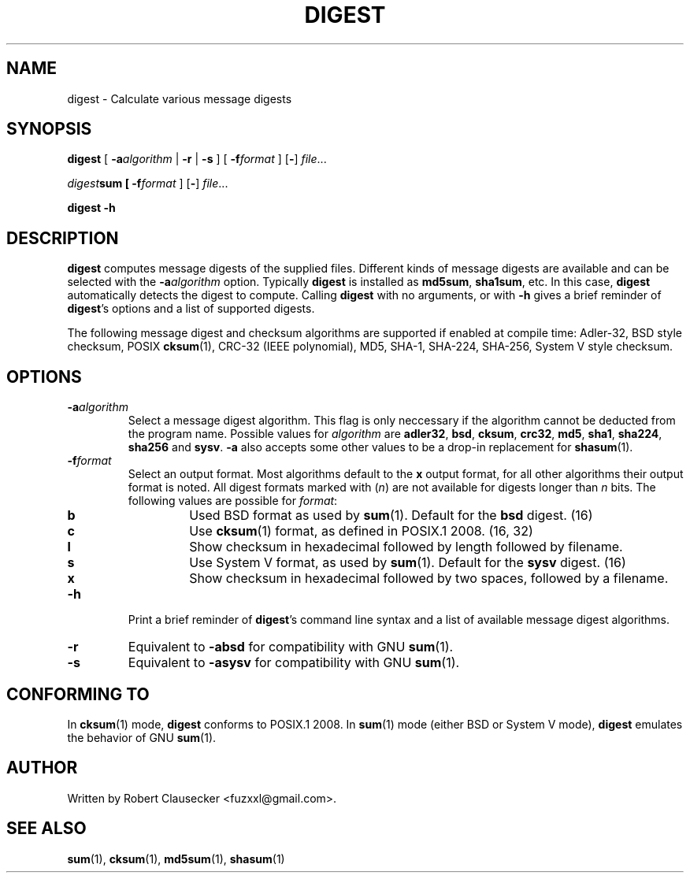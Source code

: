 .TH DIGEST 1 2014-03-14 "digest" "User Commands"
.SH NAME
digest \- Calculate various message digests

.SH SYNOPSIS
\fBdigest \fR[ \fB-a\fIalgorithm \fR| \fB-r \fR| \fB-s \fR] [ \fB-f\fIformat \fR]
.RB [ - ]
.IR file ...

\fIdigest\fBsum [ \fB-f\fIformat \fR]
.RB [ - ]
.IR file ...

.B digest
.B -h

.SH DESCRIPTION
\fBdigest\fR computes message digests of the supplied files. Different kinds of
message digests are available and can be selected with the
.BI -a algorithm
option. Typically \fBdigest\fR is installed as \fBmd5sum\fR, \fBsha1sum\fR, etc.
In this case, \fBdigest\fR automatically detects the digest to compute. Calling
\fBdigest\fR with no arguments, or with \fB-h\fR gives a brief reminder of
\fBdigest\fR's options and a list of supported digests.

The following message digest and checksum algorithms are supported if enabled
at compile time: Adler-32, BSD style checksum, POSIX \fBcksum\fR(1), CRC-32
(IEEE polynomial), MD5, SHA-1, SHA-224, SHA-256, System V style checksum.

.SH OPTIONS
.IP \fB-a\fIalgorithm
Select a message digest algorithm. This flag is only neccessary if the algorithm
cannot be deducted from the program name. Possible values for \fIalgorithm\fR
are \fBadler32\fR, \fBbsd\fR, \fBcksum\fR, \fBcrc32\fR, \fBmd5\fR, \fBsha1\fR,
\fBsha224\fR, \fBsha256\fR and \fBsysv\fR. \fB-a\fR also accepts some other
values to be a drop-in replacement for
.BR shasum (1).

.IP \fB-f\fIformat
Select an output format. Most algorithms default to the \fBx\fR output format,
for all other algorithms their output format is noted. All digest formats marked
with (\fIn\fR) are not available for digests longer than \fIn\fR bits. The
following values are possible for \fIformat\fR:

.RS
.IP \fBb
Used BSD format as used by
.BR sum (1).
Default for the \fBbsd\fR digest. (16)

.IP \fBc
Use
.BR cksum (1)
format, as defined in POSIX.1 2008. (16, 32)

.IP \fBl
Show checksum in hexadecimal followed by length followed by filename.

.IP \fBs
Use System V format, as used by
.BR sum (1).
Default for the \fBsysv\fR digest. (16)

.IP \fBx
Show checksum in hexadecimal followed by two spaces, followed by a filename.

.RE

.IP \fB-h
Print a brief reminder of \fBdigest\fR's command line syntax and a list of
available message digest algorithms.

.IP \fB-r
Equivalent to \fB-absd\fR for compatibility with GNU
.BR sum (1).

.IP \fB-s
Equivalent to \fB-asysv\fR for compatibility with GNU
.BR sum (1).

.SH CONFORMING TO
In
.BR cksum (1)
mode, \fBdigest\fR conforms to POSIX.1 2008. In
.BR sum (1)
mode (either BSD or System V mode), \fBdigest\fR emulates the behavior of GNU
.BR sum (1).

.SH AUTHOR
Written by Robert Clausecker <fuzxxl@gmail.com>.

.SH SEE ALSO
.BR sum (1),
.BR cksum (1),
.BR md5sum (1),
.BR shasum (1)









